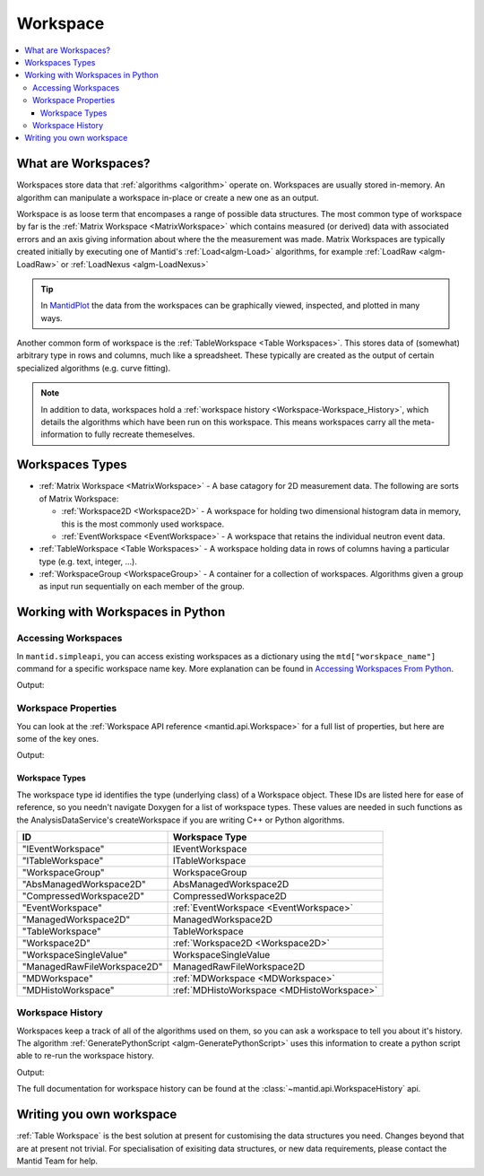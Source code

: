.. _Workspace:

=========
Workspace
=========

.. contents::
  :local:

What are Workspaces?
--------------------

Workspaces store data that :ref:`algorithms <algorithm>` operate on. Workspaces are usually stored in-memory. An algorithm can manipulate a workspace in-place or create a new one as an output. 

Workspace is as loose term that encompases a range of possible data structures. The most common type of workspace by far is the
:ref:`Matrix Workspace <MatrixWorkspace>` which contains measured (or derived)
data with associated errors and an axis giving information about where the the measurement was made. Matrix Workspaces are typically created
initially by executing one of Mantid's :ref:`Load<algm-Load>` algorithms, for example
:ref:`LoadRaw <algm-LoadRaw>`
or
:ref:`LoadNexus <algm-LoadNexus>` 

.. tip:: In `MantidPlot <http://www.mantidproject.org/MantidPlot:_Help>`__ the data from the workspaces can be graphically viewed, inspected, and plotted in many ways.

Another common form of workspace is the :ref:`TableWorkspace <Table Workspaces>`.
This stores data of (somewhat) arbitrary type in rows and columns, much
like a spreadsheet. These typically are created as the output of certain
specialized algorithms (e.g. curve fitting).

.. note:: In addition to data, workspaces hold a :ref:`workspace  history <Workspace-Workspace_History>`, which details the algorithms which have been run on this workspace. This means workspaces carry all the meta-information to fully recreate themeselves.

Workspaces Types
------------------

-  :ref:`Matrix Workspace <MatrixWorkspace>` - A base catagory for 2D measurement data. The following are sorts of Matrix Workspace:

   -  :ref:`Workspace2D <Workspace2D>` - A workspace for holding two
      dimensional histogram data in memory, this is the most commonly used
      workspace.
   -  :ref:`EventWorkspace <EventWorkspace>` - A workspace that retains the
      individual neutron event data.

-  :ref:`TableWorkspace <Table Workspaces>` - A workspace holding data in
   rows of columns having a particular type (e.g. text, integer, ...).
-  :ref:`WorkspaceGroup <WorkspaceGroup>` - A container for a collection of
   workspaces. Algorithms given a group as input run sequentially on
   each member of the group.

Working with Workspaces in Python
---------------------------------

.. _Workspace-Accessing_Workspaces:

Accessing Workspaces
####################

In ``mantid.simpleapi``, you can access existing workspaces as a dictionary using the ``mtd["worskpace_name"]`` command for a specific workspace name key.  More explanation can be found in `Accessing Workspaces From Python <http://www.mantidproject.org/Accessing_Workspaces_From_Python>`_.

.. testcode:: AccessingWorkspaces

    # This creates a workspace without explicitly capturing the output
    CreateSampleWorkspace(OutputWorkspace="my_new_workspace")

    # You can get a python variable pointing to the workspace with the command
    myWS = mtd["my_new_workspace"]
    print("The variable myWS now points to the workspace called " + str(myWS))

    # You can assign a python variable when calling an algorithm and the workspace will match the variable name
    myOtherWS = CreateSampleWorkspace()
    print("myOtherWS now points to the workspace called " + str(myOtherWS))

Output:

.. testoutput:: AccessingWorkspaces
    :options: +NORMALIZE_WHITESPACE

    The variable myWS now points to the workspace called my_new_workspace
    my_new_workspace has been created that also points to the workspace called my_new_workspace
    myOtherWS now points to the workspace called myOtherWS

Workspace Properties
####################

You can look at the :ref:`Workspace API reference <mantid.api.Workspace>` for a full list of properties, but here are some of the key ones.

.. testcode:: WorkspaceProperties

    myWS = CreateSampleWorkspace()
    print("name = " + myWS.name())

    myWS.setTitle("This is my Title")
    print("getTitle = " + myWS.getTitle())

    myWS.setComment("This is my comment")
    print("comment = " + myWS.getComment())

    print("id = " + myWS.id())

    print("getMemorySize = " + str(myWS.getMemorySize()))

Output:

.. testoutput:: WorkspaceProperties
    :options: +ELLIPSIS,+NORMALIZE_WHITESPACE

    name = myWS
    getTitle = This is my Title
    comment = This is my comment
    id = Workspace2D
    getMemorySize = ...


Workspace Types
^^^^^^^^^^^^^^^

The workspace type id identifies the type (underlying class) of a
Workspace object. These IDs are listed here for ease of reference, so
you needn't navigate Doxygen for a list of workspace types. These values
are needed in such functions as the AnalysisDataService's
createWorkspace if you are writing C++ or Python algorithms.

+-------------------------------+-------------------------------------------+
| ID                            | Workspace Type                            |
+===============================+===========================================+
| "IEventWorkspace"             | IEventWorkspace                           |
+-------------------------------+-------------------------------------------+
| "ITableWorkspace"             | ITableWorkspace                           |
+-------------------------------+-------------------------------------------+
| "WorkspaceGroup"              | WorkspaceGroup                            |
+-------------------------------+-------------------------------------------+
| "AbsManagedWorkspace2D"       | AbsManagedWorkspace2D                     |
+-------------------------------+-------------------------------------------+
| "CompressedWorkspace2D"       | CompressedWorkspace2D                     |
+-------------------------------+-------------------------------------------+
| "EventWorkspace"              | :ref:`EventWorkspace <EventWorkspace>`    |
+-------------------------------+-------------------------------------------+
| "ManagedWorkspace2D"          | ManagedWorkspace2D                        |
+-------------------------------+-------------------------------------------+
| "TableWorkspace"              | TableWorkspace                            |
+-------------------------------+-------------------------------------------+
| "Workspace2D"                 | :ref:`Workspace2D <Workspace2D>`          |
+-------------------------------+-------------------------------------------+
| "WorkspaceSingleValue"        | WorkspaceSingleValue                      |
+-------------------------------+-------------------------------------------+
| "ManagedRawFileWorkspace2D"   | ManagedRawFileWorkspace2D                 |
+-------------------------------+-------------------------------------------+
| "MDWorkspace"                 | :ref:`MDWorkspace <MDWorkspace>`          |
+-------------------------------+-------------------------------------------+
| "MDHistoWorkspace"            | :ref:`MDHistoWorkspace <MDHistoWorkspace>`|
+-------------------------------+-------------------------------------------+

.. _Workspace-Workspace_History:

Workspace History
#################

Workspaces keep a track of all of the algorithms used on them, so you can ask a workspace to tell you about it's history.  The algorithm :ref:`GeneratePythonScript <algm-GeneratePythonScript>` uses this information to create a python script able to re-run the workspace history.

.. testcode:: WorkspaceHistory

    # Run a few algorithms
    myWS = CreateSampleWorkspace()
    myWS = ConvertUnits(myWS,Target="Wavelength")
    myWS = Rebin(myWS,Params=200)

    # You can access the history using getHistory()
    history = myWS.getHistory()
    for algHistory in history.getAlgorithmHistories():
        print(algHistory.name())
        for property in algHistory.getProperties():
            if not property.isDefault():
                print("\t" + property.name() + " = " + property.value())

Output:

.. testoutput:: WorkspaceHistory
    :options: +ELLIPSIS,+NORMALIZE_WHITESPACE

    CreateSampleWorkspace
        OutputWorkspace = myWS
    ConvertUnits
        InputWorkspace = myWS
        OutputWorkspace = myWS
        Target = Wavelength
    Rebin
        InputWorkspace = myWS
        OutputWorkspace = myWS
        Params = 200
        
The full documentation for workspace history can be found at the :class:`~mantid.api.WorkspaceHistory` api.

Writing you own workspace
-------------------------

:ref:`Table Workspace` is the best solution at present for customising the data structures you need. Changes beyond that are at present not trivial. For specialisation of exisiting data structures, or new data requirements, please contact the Mantid Team for help.

.. categories:: Concepts
